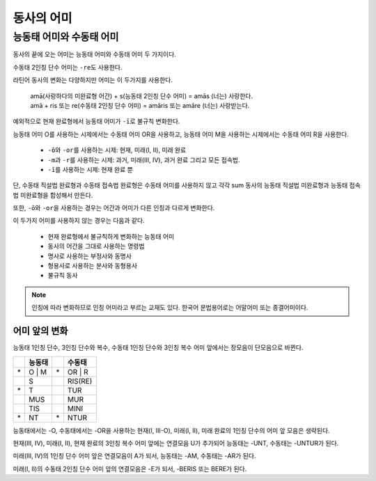 동사의 어미
===========

능동태 어미와 수동태 어미
-------------------------

동사의 끝에 오는 어미는 능동태 어미와 수동태 어미 두 가지이다.

.. image:: end0.svg

수동태 2인칭 단수 어미는 ``-re``\도 사용한다.

라틴어 동사의 변화는 다양하지만 어미는 이 두가지를 사용한다.

   | amā(사랑하다의 미완료형 어간) + s(능동태 2인칭 단수 어미) = amās (너는) 사랑한다.
   | amā + ris 또는 re(수동태 2인칭 단수 어미) = amāris 또는 amāre (너는) 사랑받는다.

예외적으로 현재 완료형에서 능동태 어미가 ``-ī``\로 불규칙 변화한다.

.. todo:: 현재 완료 어미 변화 표로 만들 것.

능동태 어미 O를 사용하는 시제에서는 수동태 어미 OR을 사용하고, 능동태 어미 M을 사용하는 시제에서는 수동태 어미 R을 사용한다.

   * ``-ō``\와 ``-or``\를 사용하는 시제: 현재, 미래(I, II), 미래 완료
   * ``-m``\과 ``-r``\를 사용하는 시제: 과거, 미래(III, IV), 과거 완료 그리고 모든 접속법.
   * ``-ī``\를 사용하는 시제: 현재 완료 뿐

단, 수동태 직설법 완료형과 수동태 접속법 완료형은 수동태 어미를 사용하지 않고 각각 sum 동사의 능동태 직설법 미완료형과 능동태 접속법 미완료형을 합성해서 만든다.

또한, ``-ō``\와 ``-or``\을 사용하는 경우는 어간과 어미가 다른 인칭과 다르게 변화한다.

이 두가지 어미를 사용하지 않는 경우는 다음과 같다.

   - 현재 완료형에서 불규칙하게 변화하는 능동태 어미
   - 동사의 어간을 그대로 사용하는 명령법
   - 명사로 사용하는 부정사와 동명사
   - 형용사로 사용하는 분사와 동형용사
   - 불규칙 동사

.. note::
   인칭에 따라 변화하므로 인칭 어미라고 부르는 교재도 있다. 한국어 문법용어로는 어말어미 또는 종결어미이다.

어미 앞의 변화
^^^^^^^^^^^^^^

능동태 1인칭 단수, 3인칭 단수와 복수, 수동태 1인칭 단수와 3인칭 복수 어미 앞에서는 장모음이 단모음으로 바뀐다.

.. csv-table::
   :header-rows: 1
   :widths: auto

   "", "능동태", "", "수동태"
   "\*", "O | M", "\*", "OR | R"
   "", "S", "", "RIS(RE)"
   "\*", "T", "", "TUR"
   "", "MUS", "", "MUR"
   "", "TIS", "", "MINI"
   "\*", "NT", "\*", "NTUR"

능동태에서는 -O, 수동태에서는 -OR을 사용하는 현재(I, III-O), 미래(I, II), 미래 완료의 1인칭 단수의 어미 앞 모음은 생략된다.

현재(III, IV), 미래(I, II), 현재 완료의 3인칭 복수 어미 앞에는 연결모음 U가 추가되어 능동태는 -UNT, 수동태는 -UNTUR가 된다.

미래(III, IV)의 1인칭 단수 어미 앞은 연결모음이 A가 되서, 능동태는 -AM, 수동태는 -AR가 된다.

미래(I, II)의 수동태 2인칭 단수 어미 앞의 연결모음은 -E가 되서, -BERIS 또는 BERE가 된다.

.. todo:: 예시 추가할 것.
